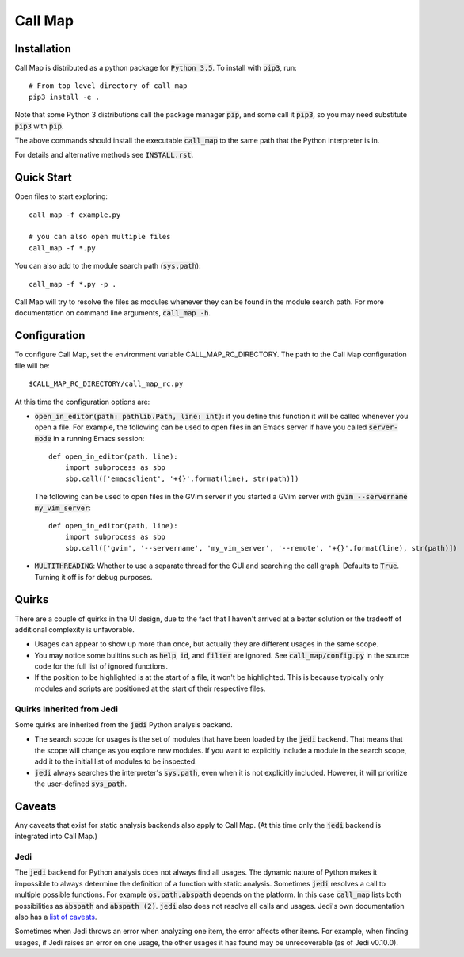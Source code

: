 ==========
 Call Map
==========


.. default-role:: code

Installation
=============

Call Map is distributed as a python package for `Python 3.5`. To install with
`pip3`, run::

  # From top level directory of call_map
  pip3 install -e .

Note that some Python 3 distributions call the package manager `pip`, and some
call it `pip3`, so you may need substitute `pip3` with `pip`.

The above commands should install the executable `call_map` to the same path
that the Python interpreter is in.

For details and alternative methods see `INSTALL.rst`.


Quick Start
============

Open files to start exploring::

  call_map -f example.py

  # you can also open multiple files
  call_map -f *.py


You can also add to the module search path (`sys.path`)::

  call_map -f *.py -p .

Call Map will try to resolve the files as modules whenever they can be found in
the module search path. For more documentation on command line
arguments, `call_map -h`.


Configuration
=============

To configure Call Map, set the environment variable CALL_MAP_RC_DIRECTORY.
The path to the Call Map configuration file will be::

  $CALL_MAP_RC_DIRECTORY/call_map_rc.py

At this time the configuration options are:

- `open_in_editor(path: pathlib.Path, line: int)`: if you define this function
  it will be called whenever you open a file. For example, the following can be
  used to open files in an Emacs server if have you called `server-mode` in a
  running Emacs session::

    def open_in_editor(path, line):
        import subprocess as sbp
        sbp.call(['emacsclient', '+{}'.format(line), str(path)])

  The following can be used to open files in the GVim server if you started a GVim
  server with `gvim --servername my_vim_server`::

    def open_in_editor(path, line):
        import subprocess as sbp
        sbp.call(['gvim', '--servername', 'my_vim_server', '--remote', '+{}'.format(line), str(path)])


- `MULTITHREADING`: Whether to use a separate thread for the GUI and searching
  the call graph. Defaults to `True`. Turning it off is for debug purposes.


Quirks
=======

There are a couple of quirks in the UI design, due to the fact that I haven't
arrived at a better solution or the tradeoff of additional complexity is
unfavorable.

- Usages can appear to show up more than once, but actually they are different
  usages in the same scope.

- You may notice some bulitins such as `help`, `id`, and `filter` are ignored.
  See `call_map/config.py` in the source code for the full list of ignored
  functions.

- If the position to be highlighted is at the start of a file, it won't be
  highlighted. This is because typically only modules and scripts are positioned
  at the start of their respective files.


Quirks Inherited from Jedi 
---------------------------

Some quirks are inherited from the `jedi` Python analysis backend.

- The search scope for usages is the set of modules that have been loaded by the
  `jedi` backend. That means that the scope will change as you explore new
  modules. If you want to explicitly include a module in the search scope, add
  it to the initial list of modules to be inspected.

- `jedi` always searches the interpreter's `sys.path`, even when it is not
  explicitly included. However, it will prioritize the user-defined `sys_path`.


Caveats
========

Any caveats that exist for static analysis backends also apply to Call Map. (At
this time only the `jedi` backend is integrated into Call Map.)


Jedi
-----

The `jedi` backend for Python analysis does not always find all usages. The
dynamic nature of Python makes it impossible to always determine the definition
of a function with static analysis. Sometimes `jedi` resolves a call to multiple
possible functions. For example `os.path.abspath` depends on the platform. In
this case `call_map` lists both possibilities as `abspath` and `abspath (2)`.
`jedi` also does not resolve all calls and usages. Jedi's own documentation also
has a `list of caveats`__.

Sometimes when Jedi throws an error when analyzing one item, the error affects
other items. For example, when finding usages, if Jedi raises an error on one
usage, the other usages it has found may be unrecoverable (as of Jedi v0.10.0).

__ https://jedi.readthedocs.io/en/latest/docs/features.html#caveats
